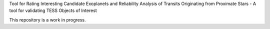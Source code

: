 Tool for Rating Interesting Candidate Exoplanets and Reliability Analysis of Transits Originating from Proximate Stars - A tool for validating TESS Objects of Interest

This repository is a work in progress.
